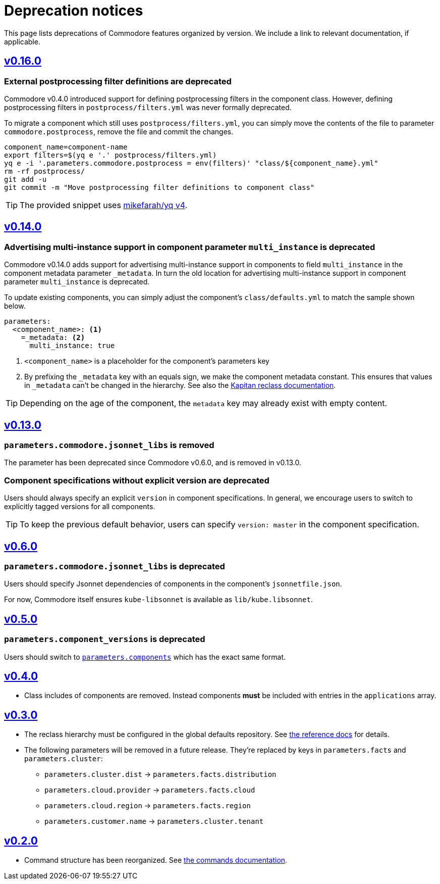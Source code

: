 = Deprecation notices

This page lists deprecations of Commodore features organized by version.
We include a link to relevant documentation, if applicable.

== https://github.com/projectsyn/commodore/releases/tag/v0.16.0[v0.16.0]

[#_external_pp_filters]
=== External postprocessing filter definitions are deprecated

Commodore v0.4.0 introduced support for defining postprocessing filters in the component class.
However, defining postprocessing filters in `postprocess/filters.yml` was never formally deprecated.

To migrate a component which still uses `postprocess/filters.yml`, you can simply move the contents of the file to parameter `commodore.postprocess`, remove the file and commit the changes.

[source,bash]
----
component_name=component-name
export filters=$(yq e '.' postprocess/filters.yml)
yq e -i '.parameters.commodore.postprocess = env(filters)' "class/${component_name}.yml"
rm -rf postprocess/
git add -u
git commit -m "Move postprocessing filter definitions to component class"
----

TIP: The provided snippet uses https://github.com/mikefarah/yq[mikefarah/yq v4].


== https://github.com/projectsyn/commodore/releases/tag/v0.14.0[v0.14.0]

[#_multi_instance_top_level]
=== Advertising multi-instance support in component parameter `multi_instance` is deprecated

Commodore v0.14.0 adds support for advertising multi-instance support in components to field `multi_instance` in the component metadata parameter `_metadata`.
In turn the old location for advertising multi-instance support in component parameter `multi_instance` is deprecated.

To update existing components, you can simply adjust the component's `class/defaults.yml` to match the sample shown below.

[source,yaml]
----
parameters:
  <component_name>: <1>
    =_metadata: <2>
      multi_instance: true
----
<1> `<component_name>` is a placeholder for the component's parameters key
<2> By prefixing the `_metadata` key with an equals sign, we make the component metadata constant.
This ensures that values in `_metadata` can't be changed in the hierarchy.
See also the https://github.com/kapicorp/reclass/blob/develop/README-extensions.rst#constant-parameters[Kapitan reclass documentation].

TIP: Depending on the age of the component, the `metadata` key may already exist with empty content.


== https://github.com/projectsyn/commodore/releases/tag/v0.13.0[v0.13.0]

=== `parameters.commodore.jsonnet_libs` is removed

The parameter has been deprecated since Commodore v0.6.0, and is removed in v0.13.0.

[#_components_without_versions]
=== Component specifications without explicit version are deprecated

Users should always specify an explicit `version` in component specifications.
In general, we encourage users to switch to explicitly tagged versions for all components.

TIP: To keep the previous default behavior, users can specify `version: master` in the component specification.

== https://github.com/projectsyn/commodore/releases/tag/v0.6.0[v0.6.0]

=== `parameters.commodore.jsonnet_libs` is deprecated

Users should specify Jsonnet dependencies of components in the component's `jsonnetfile.json`.

For now, Commodore itself ensures `kube-libsonnet` is available as `lib/kube.libsonnet`.

== https://github.com/projectsyn/commodore/releases/tag/v0.5.0[v0.5.0]

=== `parameters.component_versions` is deprecated

Users should switch to xref:commodore:ROOT:reference/architecture.adoc#_component_discovery_and_versions[`parameters.components`] which has the exact same format.

== https://github.com/projectsyn/commodore/releases/tag/v0.4.0[v0.4.0]

* Class includes of components are removed.
  Instead components *must* be included with entries in the `applications` array.

== https://github.com/projectsyn/commodore/releases/tag/v0.3.0[v0.3.0]

* The reclass hierarchy must be configured in the global defaults repository.
  See xref:commodore:ROOT:reference/hierarchy.adoc[the reference docs] for details.

* The following parameters will be removed in a future release.
  They're replaced by keys in `parameters.facts` and `parameters.cluster`:
+
** `parameters.cluster.dist` -> `parameters.facts.distribution`
** `parameters.cloud.provider` -> `parameters.facts.cloud`
** `parameters.cloud.region` -> `parameters.facts.region`
** `parameters.customer.name` -> `parameters.cluster.tenant`


== https://github.com/projectsyn/commodore/releases/tag/v0.2.0[v0.2.0]

* Command structure has been reorganized.
  See xref:commodore:ROOT:reference/commands.adoc[the commands documentation].
